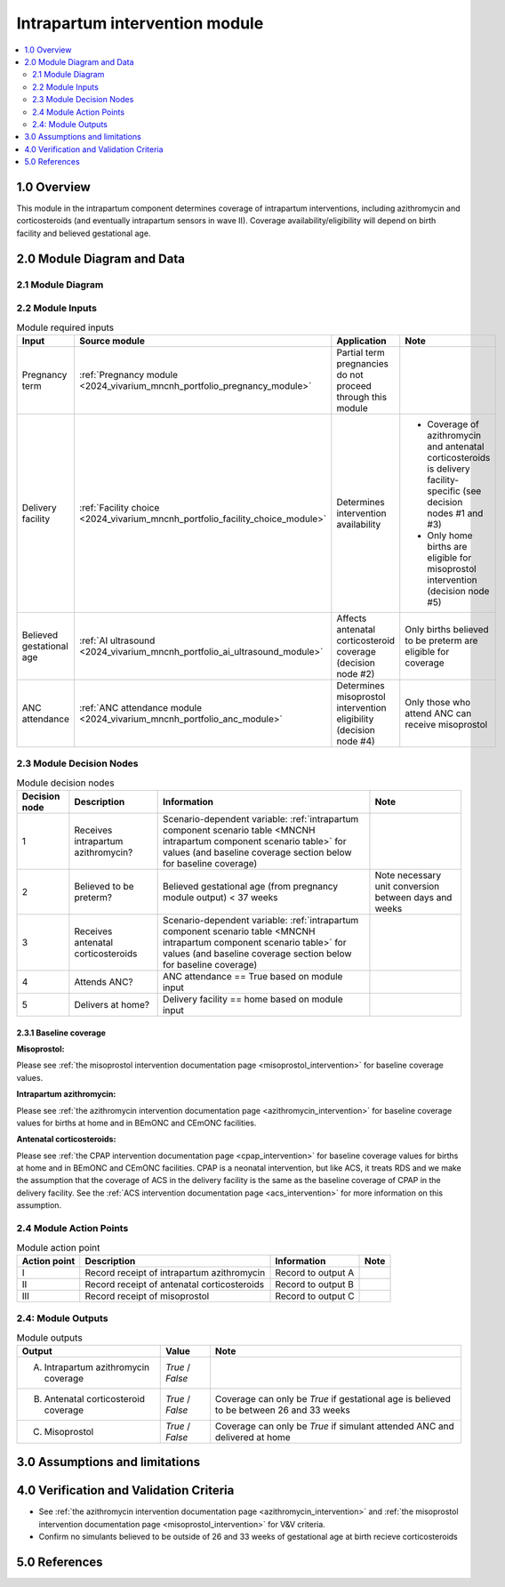 .. role:: underline
    :class: underline

..
  Section title decorators for this document:

  ==============
  Document Title
  ==============

  Section Level 1 (#.0)
  +++++++++++++++++++++

  Section Level 2 (#.#)
  ---------------------

  Section Level 3 (#.#.#)
  ~~~~~~~~~~~~~~~~~~~~~~~

  Section Level 4
  ^^^^^^^^^^^^^^^

  Section Level 5
  '''''''''''''''

  The depth of each section level is determined by the order in which each
  decorator is encountered below. If you need an even deeper section level, just
  choose a new decorator symbol from the list here:
  https://docutils.sourceforge.io/docs/ref/rst/restructuredtext.html#sections
  And then add it to the list of decorators above.

.. _2024_vivarium_mncnh_portfolio_intrapartum_interventions_module:

======================================
Intrapartum intervention module
======================================

.. contents::
  :local:
  :depth: 2

1.0 Overview
++++++++++++

.. todo::

  Update this page to include the misoprostol intervention

This module in the intrapartum component determines coverage of intrapartum interventions, including azithromycin and corticosteroids (and eventually intrapartum sensors in wave II). Coverage availability/eligibility will depend on birth facility and believed gestational age.

2.0 Module Diagram and Data
+++++++++++++++++++++++++++++++

2.1 Module Diagram
----------------------

.. image:: intrapartum_intervention_module_diagram.png

2.2 Module Inputs
---------------------

.. list-table:: Module required inputs
  :header-rows: 1

  * - Input
    - Source module
    - Application
    - Note
  * - Pregnancy term
    - :ref:`Pregnancy module <2024_vivarium_mncnh_portfolio_pregnancy_module>`
    - Partial term pregnancies do not proceed through this module
    - 
  * - Delivery facility
    - :ref:`Facility choice <2024_vivarium_mncnh_portfolio_facility_choice_module>`
    - Determines intervention availability
    - * Coverage of azithromycin and antenatal corticosteroids is delivery facility-specific (see decision nodes #1 and #3)
      * Only home births are eligible for misoprostol intervention (decision node #5)
  * - Believed gestational age
    - :ref:`AI ultrasound <2024_vivarium_mncnh_portfolio_ai_ultrasound_module>`
    - Affects antenatal corticosteroid coverage (decision node #2)
    - Only births believed to be preterm are eligible for coverage
  * - ANC attendance
    - :ref:`ANC attendance module <2024_vivarium_mncnh_portfolio_anc_module>`
    - Determines misoprostol intervention eligibility (decision node #4)
    - Only those who attend ANC can receive misoprostol


2.3 Module Decision Nodes
-----------------------------

.. list-table:: Module decision nodes
  :header-rows: 1

  * - Decision node
    - Description
    - Information
    - Note
  * - 1
    - Receives intrapartum azithromycin?
    - Scenario-dependent variable: :ref:`intrapartum component scenario table <MNCNH intrapartum component scenario table>` for values (and baseline coverage section below for baseline coverage)
    - 
  * - 2
    - Believed to be preterm?
    - Believed gestational age (from pregnancy module output) < 37 weeks
    - Note necessary unit conversion between days and weeks
  * - 3
    - Receives antenatal corticosteroids
    - Scenario-dependent variable: :ref:`intrapartum component scenario table <MNCNH intrapartum component scenario table>` for values (and baseline coverage section below for baseline coverage)
    - 
  * - 4
    - Attends ANC?
    - ANC attendance == True based on module input
    - 
  * - 5
    - Delivers at home?
    - Delivery facility == home based on module input
    - 

2.3.1 Baseline coverage
~~~~~~~~~~~~~~~~~~~~~~~~~

**Misoprostol:**

Please see :ref:`the misoprostol intervention documentation page <misoprostol_intervention>` for baseline coverage values.

**Intrapartum azithromycin:** 

Please see :ref:`the azithromycin intervention documentation page <azithromycin_intervention>` for baseline coverage values for births at 
home and in BEmONC and CEmONC facilities. 

**Antenatal corticosteroids:** 

Please see :ref:`the CPAP intervention documentation page <cpap_intervention>` for baseline coverage values for births at 
home and in BEmONC and CEmONC facilities. CPAP is a neonatal intervention, but like ACS, it treats RDS and we make the assumption 
that the coverage of ACS in the delivery facility is the same as the baseline coverage of CPAP in the delivery facility. See the 
:ref:`ACS intervention documentation page <acs_intervention>` for more information on this assumption.

.. todo::

  Update terminology to be consistent with BEMONC/CEMONC?

2.4 Module Action Points
---------------------------

.. list-table:: Module action point
  :header-rows: 1

  * - Action point
    - Description
    - Information
    - Note
  * - I
    - Record receipt of intrapartum azithromycin
    - Record to output A
    - 
  * - II
    - Record receipt of antenatal corticosteroids
    - Record to output B
    - 
  * - III
    - Record receipt of misoprostol
    - Record to output C
    - 

2.4: Module Outputs
-----------------------

.. list-table:: Module outputs
  :header-rows: 1

  * - Output
    - Value
    - Note
  * - A. Intrapartum azithromycin coverage
    - *True* / *False*
    - 
  * - B. Antenatal corticosteroid coverage
    - *True* / *False*
    - Coverage can only be *True* if gestational age is believed to be between 26 and 33 weeks
  * - C. Misoprostol
    - *True* / *False*
    - Coverage can only be *True* if simulant attended ANC and delivered at home

3.0 Assumptions and limitations
++++++++++++++++++++++++++++++++

.. todo::

  List module assumptions and limitations

4.0 Verification and Validation Criteria
+++++++++++++++++++++++++++++++++++++++++

* See :ref:`the azithromycin intervention documentation page <azithromycin_intervention>` and  :ref:`the misoprostol intervention documentation page <misoprostol_intervention>` for V&V criteria.

* Confirm no simulants believed to be outside of 26 and 33 weeks of gestational age at birth recieve corticosteroids

5.0 References
+++++++++++++++

